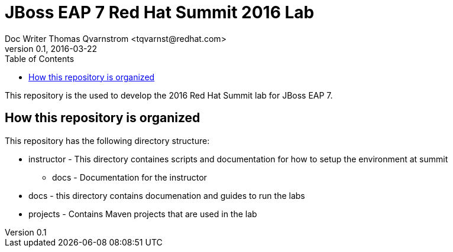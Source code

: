 = JBoss EAP 7 Red Hat Summit 2016 Lab
Doc Writer Thomas Qvarnstrom <tqvarnst@redhat.com>
v0.1, 2016-03-22
:toc: 

This repository is the used to develop the 2016 Red Hat Summit lab for JBoss EAP 7.

== How this repository is organized
.This repository has the following directory structure:
* instructor - This directory containes scripts and documentation for how to setup the environment at summit
** docs - Documentation for the instructor
* docs - this directory contains documenation and guides to run the labs
* projects - Contains Maven projects that are used in the lab


